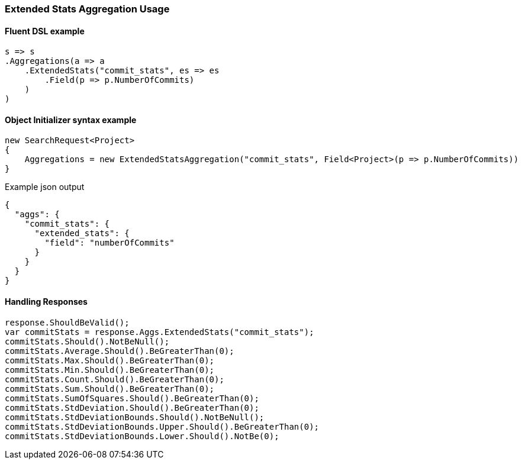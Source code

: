 :ref_current: https://www.elastic.co/guide/en/elasticsearch/reference/master

:github: https://github.com/elastic/elasticsearch-net

:nuget: https://www.nuget.org/packages

////
IMPORTANT NOTE
==============
This file has been generated from https://github.com/elastic/elasticsearch-net/tree/master/src/Tests/Aggregations/Metric/ExtendedStats/ExtendedStatsAggregationUsageTests.cs. 
If you wish to submit a PR for any spelling mistakes, typos or grammatical errors for this file,
please modify the original csharp file found at the link and submit the PR with that change. Thanks!
////

[[extended-stats-aggregation-usage]]
=== Extended Stats Aggregation Usage

==== Fluent DSL example

[source,csharp]
----
s => s
.Aggregations(a => a
    .ExtendedStats("commit_stats", es => es
        .Field(p => p.NumberOfCommits)
    )
)
----

==== Object Initializer syntax example

[source,csharp]
----
new SearchRequest<Project>
{
    Aggregations = new ExtendedStatsAggregation("commit_stats", Field<Project>(p => p.NumberOfCommits))
}
----

[source,javascript]
.Example json output
----
{
  "aggs": {
    "commit_stats": {
      "extended_stats": {
        "field": "numberOfCommits"
      }
    }
  }
}
----

==== Handling Responses

[source,csharp]
----
response.ShouldBeValid();
var commitStats = response.Aggs.ExtendedStats("commit_stats");
commitStats.Should().NotBeNull();
commitStats.Average.Should().BeGreaterThan(0);
commitStats.Max.Should().BeGreaterThan(0);
commitStats.Min.Should().BeGreaterThan(0);
commitStats.Count.Should().BeGreaterThan(0);
commitStats.Sum.Should().BeGreaterThan(0);
commitStats.SumOfSquares.Should().BeGreaterThan(0);
commitStats.StdDeviation.Should().BeGreaterThan(0);
commitStats.StdDeviationBounds.Should().NotBeNull();
commitStats.StdDeviationBounds.Upper.Should().BeGreaterThan(0);
commitStats.StdDeviationBounds.Lower.Should().NotBe(0);
----

